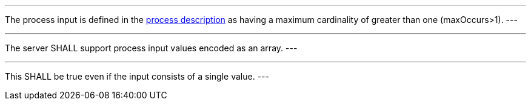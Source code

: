 [[req_core_process-execute-input-array]]
[.requirement,label="/req/core/process-execute-input-array"]
====
[.component,class=conditions]
---
The process input is defined in the <<sc_process_description,process description>> as having a maximum cardinality of greater than one (maxOccurs>1).
---

[.component,class=part]
---
The server SHALL support process input values encoded as an array.
---

[.component,class=part]
---
This SHALL be true even if the input consists of a single value.
---
====
